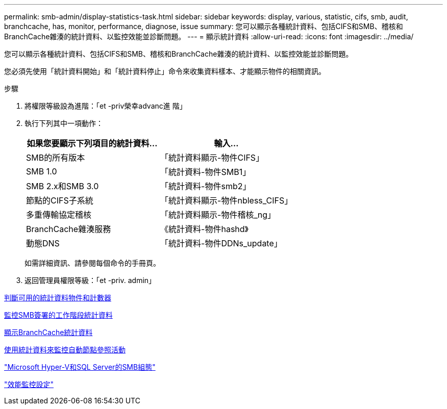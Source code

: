 ---
permalink: smb-admin/display-statistics-task.html 
sidebar: sidebar 
keywords: display, various, statistic, cifs, smb, audit, branchcache, has, monitor, performance, diagnose, issue 
summary: 您可以顯示各種統計資料、包括CIFS和SMB、稽核和BranchCache雜湊的統計資料、以監控效能並診斷問題。 
---
= 顯示統計資料
:allow-uri-read: 
:icons: font
:imagesdir: ../media/


[role="lead"]
您可以顯示各種統計資料、包括CIFS和SMB、稽核和BranchCache雜湊的統計資料、以監控效能並診斷問題。

您必須先使用「統計資料開始」和「統計資料停止」命令來收集資料樣本、才能顯示物件的相關資訊。

.步驟
. 將權限等級設為進階：「et -priv榮幸advanc進 階」
. 執行下列其中一項動作：
+
|===
| 如果您要顯示下列項目的統計資料... | 輸入... 


 a| 
SMB的所有版本
 a| 
「統計資料顯示-物件CIFS」



 a| 
SMB 1.0
 a| 
「統計資料-物件SMB1」



 a| 
SMB 2.x和SMB 3.0
 a| 
「統計資料-物件smb2」



 a| 
節點的CIFS子系統
 a| 
「統計資料顯示-物件nbless_CIFS」



 a| 
多重傳輸協定稽核
 a| 
「統計資料顯示-物件稽核_ng」



 a| 
BranchCache雜湊服務
 a| 
《統計資料-物件hashd》



 a| 
動態DNS
 a| 
「統計資料-物件DDNs_update」

|===
+
如需詳細資訊、請參閱每個命令的手冊頁。

. 返回管理員權限等級：「et -priv. admin」


xref:determine-statistics-objects-counters-available-task.adoc[判斷可用的統計資料物件和計數器]

xref:monitor-signed-session-statistics-task.adoc[監控SMB簽署的工作階段統計資料]

xref:display-branchcache-statistics-task.adoc[顯示BranchCache統計資料]

xref:statistics-monitor-automatic-node-referral-task.adoc[使用統計資料來監控自動節點參照活動]

link:../smb-hyper-v-sql/index.html["Microsoft Hyper-V和SQL Server的SMB組態"]

link:../performance-config/index.html["效能監控設定"]
